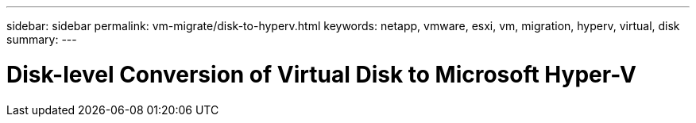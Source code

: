 ---
sidebar: sidebar
permalink: vm-migrate/disk-to-hyperv.html
keywords: netapp, vmware, esxi, vm, migration, hyperv, virtual, disk
summary: 
---

= Disk-level Conversion of Virtual Disk to Microsoft Hyper-V
:hardbreaks:
:nofooter:
:icons: font
:linkattrs:
:imagesdir: ../media/

[.lead]
